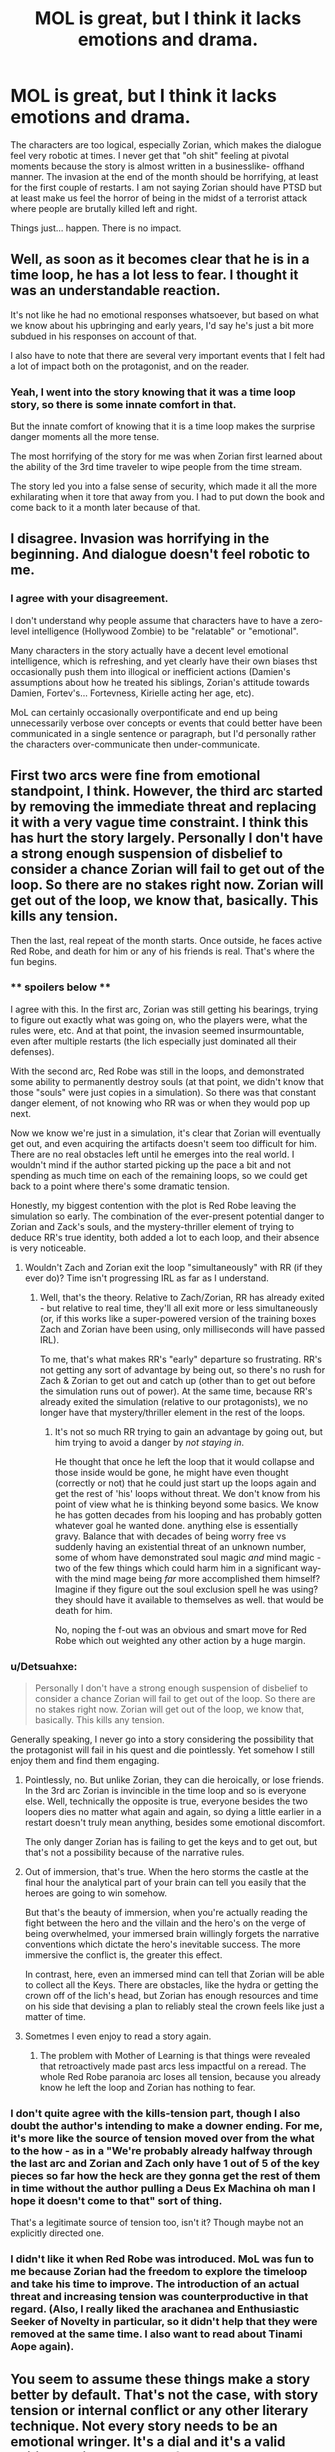 #+TITLE: MOL is great, but I think it lacks emotions and drama.

* MOL is great, but I think it lacks emotions and drama.
:PROPERTIES:
:Author: generalamitt
:Score: 25
:DateUnix: 1502641010.0
:DateShort: 2017-Aug-13
:END:
The characters are too logical, especially Zorian, which makes the dialogue feel very robotic at times. I never get that "oh shit" feeling at pivotal moments because the story is almost written in a businesslike- offhand manner. The invasion at the end of the month should be horrifying, at least for the first couple of restarts. I am not saying Zorian should have PTSD but at least make us feel the horror of being in the midst of a terrorist attack where people are brutally killed left and right.

Things just... happen. There is no impact.


** Well, as soon as it becomes clear that he is in a time loop, he has a lot less to fear. I thought it was an understandable reaction.

It's not like he had no emotional responses whatsoever, but based on what we know about his upbringing and early years, I'd say he's just a bit more subdued in his responses on account of that.

I also have to note that there are several very important events that I felt had a lot of impact both on the protagonist, and on the reader.
:PROPERTIES:
:Author: NemkeKira
:Score: 43
:DateUnix: 1502646064.0
:DateShort: 2017-Aug-13
:END:

*** Yeah, I went into the story knowing that it was a time loop story, so there is some innate comfort in that.

But the innate comfort of knowing that it is a time loop makes the surprise danger moments all the more tense.

The most horrifying of the story for me was when Zorian first learned about the ability of the 3rd time traveler to wipe people from the time stream.

The story led you into a false sense of security, which made it all the more exhilarating when it tore that away from you. I had to put down the book and come back to it a month later because of that.
:PROPERTIES:
:Author: stale2000
:Score: 6
:DateUnix: 1502826083.0
:DateShort: 2017-Aug-16
:END:


** I disagree. Invasion was horrifying in the beginning. And dialogue doesn't feel robotic to me.
:PROPERTIES:
:Author: subbboo
:Score: 50
:DateUnix: 1502644263.0
:DateShort: 2017-Aug-13
:END:

*** I agree with your disagreement.

I don't understand why people assume that characters have to have a zero-level intelligence (Hollywood Zombie) to be "relatable" or "emotional".

Many characters in the story actually have a decent level emotional intelligence, which is refreshing, and yet clearly have their own biases thst occasionally push them into illogical or inefficient actions (Damien's assumptions about how he treated his siblings, Zorian's attitude towards Damien, Fortev's... Fortevness, Kirielle acting her age, etc).

MoL can certainly occasionally overpontificate and end up being unnecessarily verbose over concepts or events that could better have been communicated in a single sentence or paragraph, but I'd personally rather the characters over-communicate then under-communicate.
:PROPERTIES:
:Author: Arizth
:Score: 44
:DateUnix: 1502666249.0
:DateShort: 2017-Aug-14
:END:


** First two arcs were fine from emotional standpoint, I think. However, the third arc started by removing the immediate threat and replacing it with a very vague time constraint. I think this has hurt the story largely. Personally I don't have a strong enough suspension of disbelief to consider a chance Zorian will fail to get out of the loop. So there are no stakes right now. Zorian will get out of the loop, we know that, basically. This kills any tension.

Then the last, real repeat of the month starts. Once outside, he faces active Red Robe, and death for him or any of his friends is real. That's where the fun begins.
:PROPERTIES:
:Author: Xtraordinaire
:Score: 21
:DateUnix: 1502663849.0
:DateShort: 2017-Aug-14
:END:

*** ** spoilers below **

I agree with this. In the first arc, Zorian was still getting his bearings, trying to figure out exactly what was going on, who the players were, what the rules were, etc. And at that point, the invasion seemed insurmountable, even after multiple restarts (the lich especially just dominated all their defenses).

With the second arc, Red Robe was still in the loops, and demonstrated some ability to permanently destroy souls (at that point, we didn't know that those "souls" were just copies in a simulation). So there was that constant danger element, of not knowing who RR was or when they would pop up next.

Now we know we're just in a simulation, it's clear that Zorian will eventually get out, and even acquiring the artifacts doesn't seem too difficult for him. There are no real obstacles left until he emerges into the real world. I wouldn't mind if the author started picking up the pace a bit and not spending as much time on each of the remaining loops, so we could get back to a point where there's some dramatic tension.

Honestly, my biggest contention with the plot is Red Robe leaving the simulation so early. The combination of the ever-present potential danger to Zorian and Zack's souls, and the mystery-thriller element of trying to deduce RR's true identity, both added a lot to each loop, and their absence is very noticeable.
:PROPERTIES:
:Author: tonytwostep
:Score: 15
:DateUnix: 1502665636.0
:DateShort: 2017-Aug-14
:END:

**** Wouldn't Zach and Zorian exit the loop "simultaneously" with RR (if they ever do)? Time isn't progressing IRL as far as I understand.
:PROPERTIES:
:Author: dbenc
:Score: 1
:DateUnix: 1502851040.0
:DateShort: 2017-Aug-16
:END:

***** Well, that's the theory. Relative to Zach/Zorian, RR has already exited - but relative to real time, they'll all exit more or less simultaneously (or, if this works like a super-powered version of the training boxes Zach and Zorian have been using, only milliseconds will have passed IRL).

To me, that's what makes RR's "early" departure so frustrating. RR's not getting any sort of advantage by being out, so there's no rush for Zach & Zorian to get out and catch up (other than to get out before the simulation runs out of power). At the same time, because RR's already exited the simulation (relative to our protagonists), we no longer have that mystery/thriller element in the rest of the loops.
:PROPERTIES:
:Author: tonytwostep
:Score: 2
:DateUnix: 1502863807.0
:DateShort: 2017-Aug-16
:END:

****** It's not so much RR trying to gain an advantage by going out, but him trying to avoid a danger by /not staying in/.

He thought that once he left the loop that it would collapse and those inside would be gone, he might have even thought (correctly or not) that he could just start up the loops again and get the rest of 'his' loops without threat. We don't know from his point of view what he is thinking beyond some basics. We know he has gotten decades from his looping and has probably gotten whatever goal he wanted done. anything else is essentially gravy. Balance that with decades of being worry free vs suddenly having an existential threat of an unknown number, some of whom have demonstrated soul magic /and/ mind magic -two of the few things which could harm him in a significant way- with the mind mage being /far/ more accomplished them himself? Imagine if they figure out the soul exclusion spell he was using? they should have it available to themselves as well. that would be death for him.

No, noping the f-out was an obvious and smart move for Red Robe which out weighted any other action by a huge margin.
:PROPERTIES:
:Author: addmoreice
:Score: 3
:DateUnix: 1503252886.0
:DateShort: 2017-Aug-20
:END:


*** u/Detsuahxe:
#+begin_quote
  Personally I don't have a strong enough suspension of disbelief to consider a chance Zorian will fail to get out of the loop. So there are no stakes right now. Zorian will get out of the loop, we know that, basically. This kills any tension.
#+end_quote

Generally speaking, I never go into a story considering the possibility that the protagonist will fail in his quest and die pointlessly. Yet somehow I still enjoy them and find them engaging.
:PROPERTIES:
:Author: Detsuahxe
:Score: 8
:DateUnix: 1502747052.0
:DateShort: 2017-Aug-15
:END:

**** Pointlessly, no. But unlike Zorian, they can die heroically, or lose friends. In the 3rd arc Zorian is invincible in the time loop and so is everyone else. Well, technically the opposite is true, everyone besides the two loopers dies no matter what again and again, so dying a little earlier in a restart doesn't truly mean anything, besides some emotional discomfort.

The only danger Zorian has is failing to get the keys and to get out, but that's not a possibility because of the narrative rules.
:PROPERTIES:
:Author: Xtraordinaire
:Score: 6
:DateUnix: 1502748368.0
:DateShort: 2017-Aug-15
:END:


**** Out of immersion, that's true. When the hero storms the castle at the final hour the analytical part of your brain can tell you easily that the heroes are going to win somehow.

But that's the beauty of immersion, when you're actually reading the fight between the hero and the villain and the hero's on the verge of being overwhelmed, your immersed brain willingly forgets the narrative conventions which dictate the hero's inevitable success. The more immersive the conflict is, the greater this effect.

In contrast, here, even an immersed mind can tell that Zorian will be able to collect all the Keys. There are obstacles, like the hydra or getting the crown off of the lich's head, but Zorian has enough resources and time on his side that devising a plan to reliably steal the crown feels like just a matter of time.
:PROPERTIES:
:Author: InfernoVulpix
:Score: 2
:DateUnix: 1502805286.0
:DateShort: 2017-Aug-15
:END:


**** Sometmes I even enjoy to read a story again.
:PROPERTIES:
:Author: kaukamieli
:Score: 1
:DateUnix: 1502761291.0
:DateShort: 2017-Aug-15
:END:

***** The problem with Mother of Learning is that things were revealed that retroactively made past arcs less impactful on a reread. The whole Red Robe paranoia arc loses all tension, because you already know he left the loop and Zorian has nothing to fear.
:PROPERTIES:
:Author: Revlar
:Score: 3
:DateUnix: 1502813730.0
:DateShort: 2017-Aug-15
:END:


*** I don't quite agree with the kills-tension part, though I also doubt the author's intending to make a downer ending. For me, it's more like the source of tension moved over from the what to the how - as in a "We're probably already halfway through the last arc and Zorian and Zach only have 1 out of 5 of the key pieces so far how the heck are they gonna get the rest of them in time without the author pulling a Deus Ex Machina oh man I hope it doesn't come to that" sort of thing.

That's a legitimate source of tension too, isn't it? Though maybe not an explicitly directed one.
:PROPERTIES:
:Author: AKAAkira
:Score: 3
:DateUnix: 1502675645.0
:DateShort: 2017-Aug-14
:END:


*** I didn't like it when Red Robe was introduced. MoL was fun to me because Zorian had the freedom to explore the timeloop and take his time to improve. The introduction of an actual threat and increasing tension was counterproductive in that regard. (Also, I really liked the arachanea and Enthusiastic Seeker of Novelty in particular, so it didn't help that they were removed at the same time. I also want to read about Tinami Aope again).
:PROPERTIES:
:Author: Bobertus
:Score: 2
:DateUnix: 1502732527.0
:DateShort: 2017-Aug-14
:END:


** You seem to assume these things make a story better by default. That's not the case, with story tension or internal conflict or any other literary technique. Not every story needs to be an emotional wringer. It's a dial and it's a valid writing choice to purposefully make the story fairly psychologically safe. Most people who like the story as it is right now like it precisely because the author doesn't do what you think he should do.
:PROPERTIES:
:Author: megazver
:Score: 20
:DateUnix: 1502655440.0
:DateShort: 2017-Aug-14
:END:


** Emotions and drama are rarely done intensely enough to give a reader sympathetic PTSD. I hypothesize that most people have protective shells around their minds that interfere with a kind of emotional clarity required for an author to create characters who feel that strongly. Ch. 89 hurt me more than it hurt you.
:PROPERTIES:
:Author: EliezerYudkowsky
:Score: 39
:DateUnix: 1502654343.0
:DateShort: 2017-Aug-14
:END:

*** I'm assuming you mean HPMOR chapter 89, not any MoL chapter - [[http://www.hpmor.com/chapter/89]]

(I'm sorry)
:PROPERTIES:
:Author: b31c29e91015
:Score: 17
:DateUnix: 1502655647.0
:DateShort: 2017-Aug-14
:END:

**** ;__;
:PROPERTIES:
:Author: monkyyy0
:Score: 3
:DateUnix: 1502664518.0
:DateShort: 2017-Aug-14
:END:


*** 113 was worse, you evil you. And I had exams at the time ;_;
:PROPERTIES:
:Author: melmonella
:Score: 3
:DateUnix: 1502733534.0
:DateShort: 2017-Aug-14
:END:


** I somewhat agree with you but for slightly different reasons.

I think the story is emotional when it wants to be. When big events happen that upset the status quo they are uniquely felt.

But I think the majority of the story kind of lacks emotion in general. In that many of the chapters are just extended training montages rather than moving the plot forward. So overall you get a lot of interesting details and world building, and then eventually it's topped off with emotional peaks.

But for me personally the training bits kind of got a bit old after a while, so I took a long break from the story. It's the emotional bits that tend to really hook me into stories. This story definitely has those emotional bits, but it doesn't really dole them out in a consistent manner.
:PROPERTIES:
:Author: Fresh_C
:Score: 21
:DateUnix: 1502656301.0
:DateShort: 2017-Aug-14
:END:


** I've wanted some romance (and maybe more drama) in the story from time to time. But I respect the authors choices. I never thought that the dialogue was robotic. I think it's better to err on the side of not enough angst and drama than too much.
:PROPERTIES:
:Author: Bobertus
:Score: 8
:DateUnix: 1502647713.0
:DateShort: 2017-Aug-13
:END:

*** To be fair, the context of the story makes it very difficult for actual romance. Once Zorian knew he was in a time loop, any attempt to form long-term emotional connections with people became almost inherently unethical, since he knew the person he was romancing would effectively 'die' at the end of each loop.
:PROPERTIES:
:Author: Detsuahxe
:Score: 6
:DateUnix: 1502747190.0
:DateShort: 2017-Aug-15
:END:

**** That's true. Some interesting things MoL could still do: Zorian just hanging out with his class mates without trying to seriously date someone. Zorian having or developing a crush on someone wihtout trying to actually date the person. Zorian having to deal with people that have crushes on him or flirt with him. MoL does those things to various degrees and it would probably get pretty old quickly if done too much.

I think it's fair at this point to say that Zorian isn't massively popular and doesn't develop romantic (or sexual) interests easily.
:PROPERTIES:
:Author: Bobertus
:Score: 3
:DateUnix: 1502812117.0
:DateShort: 2017-Aug-15
:END:


** The first thing that gets me the most about Zorian's (lack of) emotions is his apparent asexuality. He is a teenager. If he had a sex drive of an average teenager, he would lewd basically /every/ female in the loop once he was out of an immediate mortal danger. Yet, he does not. He spends literal /years/ in the time loop and doesn't even think of sex /once/. For a person with a teenager body full of hormones, this is decidedly unusual.

I like his logical approach otherwise, but his asexuality really strains mys suspension of disbelief.

Also, for such a logical individual, Zorian is surprisingly squeamish. He adamantly refuses violating copyright even when the fate of the world literally depends on him succeeding in his endeavors.

Other than these two things, I don't mind Zorian's level of emotions.
:PROPERTIES:
:Author: PlaneOfInfiniteCats
:Score: 8
:DateUnix: 1502696785.0
:DateShort: 2017-Aug-14
:END:

*** With regards to his apparent asexuality;

I suspect that, much like before the loop itself, he simply prioritizes other things before pursuing females. After the loop started the moral dubiousness of doing so, the ever increasing difference in mental age and the fact that for much of the loop he was hanging on by the skin of his teeth would be very effective at causing him to prioritize other things in favor of chasing women even more.

I find that it is actually apparent that, like every teenager, he /does/ have these feelings present somewhere inside of him but simply chooses to suppress them most of the time. Heck, his crush for Taiven took almost a decade of time /and/ a time loop for him to do anything more than halfheartedly suggest a date.
:PROPERTIES:
:Author: memzak
:Score: 10
:DateUnix: 1502727995.0
:DateShort: 2017-Aug-14
:END:


*** Some people have low sex drives. This story would be very different from the one the author presumably wanted to write if Zorian had a high sex drive, therefore he was written with a low sex drive.

I admit it would have been nice if the topic were addressed a bit more, though. Zorian thinking about how sex is simply not a priority right now, or something.
:PROPERTIES:
:Author: Detsuahxe
:Score: 9
:DateUnix: 1502747364.0
:DateShort: 2017-Aug-15
:END:

**** I think it's fine since the topic is lampshaded via the fact that apparently Zach /has/ had sex with almost every woman in town and his incredulousness that Zorian hadn't done anything similar. There's nothing inherently wrong about unusual things happening in stories, because unusual things do happen. It's significantly worse when unusual things happen in stories and noone in the story treats it accordingly, like the unusual thing it is. A good lampshade goes a long way to preserving suspension of disbelief.
:PROPERTIES:
:Author: HeckDang
:Score: 6
:DateUnix: 1502884499.0
:DateShort: 2017-Aug-16
:END:


*** I mean, you can be a teenager and still be ace. There's nothing really abnormal about that.
:PROPERTIES:
:Author: Elec0
:Score: 8
:DateUnix: 1502706051.0
:DateShort: 2017-Aug-14
:END:

**** I'm pretty sure they're sub 1% of the population(on earth) so that falls under my criteria for "abnormal".
:PROPERTIES:
:Author: swaskowi
:Score: 7
:DateUnix: 1502722080.0
:DateShort: 2017-Aug-14
:END:


*** I'm honestly thankful this story didn't degenerate into Time Braid's brand of ridiculous inanity. Trying to reread Time Braid is like pulling teeth
:PROPERTIES:
:Author: Revlar
:Score: 6
:DateUnix: 1502813898.0
:DateShort: 2017-Aug-15
:END:


*** I don't see how being in a time loop makes you have sex any more often than not being in a time loop. You'd have less sex, in fact, since you have to re-seduce people every restart...
:PROPERTIES:
:Author: eroticas
:Score: 2
:DateUnix: 1504012188.0
:DateShort: 2017-Aug-29
:END:

**** Consider that in a time loop there is no reason to be worried about STDs, pregnancies, angry parents, jealous exes, and law, and you will see how.
:PROPERTIES:
:Author: PlaneOfInfiniteCats
:Score: 1
:DateUnix: 1504012966.0
:DateShort: 2017-Aug-29
:END:

***** I'm not entirely sure Zorian's parents would know or care anyway, and most of the other problems can be solved with condoms and honesty. Which is to say, you have to let people know you're just going to have sex with them and nothing else. Which you should be doing anyway, a time loop is not a place where you can ethically make promises about a future together, really, and Zorian is a very moral kid.

#+begin_quote
  law
#+end_quote

Zorian is /especially/ not going to be assaulting anyone just because they're in a time loop :/ unless you mean something else
:PROPERTIES:
:Author: eroticas
:Score: 2
:DateUnix: 1504013661.0
:DateShort: 2017-Aug-29
:END:


** I partially agree with the emotions part but disagree on the drama.

I personally don't think it's the characters being too logical that makes it come short on emotion, just the author not being too strong on writing "live" dialogue most of the time, if I can put it that way. But he can still pull it off at times, for example the thing with Taiven at the end of ch 43 - can you really think that that part doesn't successfully impart each characters' rather strong emotions to the reader?

As for drama, like I said, I disagree. Easy example: end of act one. I feel like one of this story's strongest points is how it engineers situations that are good enough to boggle the mind just by thinking about it, and in those kind of cases I find it really hard for the affect of the dialogue to have much say in how enthralled I am (barring, of course, just stupid amounts of shoddy writing).

I'm almost certainly stepping onto nosy territory here, but from my perspective it looks like you're the type of reader who's more into the quality of the prose in contrast to, I guess, the quality of immersibility. Or at the very least, think the former is a necessity for the latter. Any ring of truth to that?
:PROPERTIES:
:Author: AKAAkira
:Score: 5
:DateUnix: 1502675270.0
:DateShort: 2017-Aug-14
:END:


** I'm thinking that the feeling of a story not being "emotional" enough could be a side-effect of it being published as online serial fiction. Let's face it - MoL would be an order of magnitude "better" than it is now after it goes through hands of a competent professional editor. For that to happen, however, it needs to be finished. What we're reading is essentially author's first draft - perhaps not in terms of story line, but in terms of prose.

Nonetheless, last two chapters contained a lot of characterisation with respect to Zorian and Damien, and I feel they did communicate their respective feelings very well.
:PROPERTIES:
:Author: b31c29e91015
:Score: 6
:DateUnix: 1502657615.0
:DateShort: 2017-Aug-14
:END:


** u/monkyyy0:
#+begin_quote
  I am not saying Zorian should have PTSD
#+end_quote

He probably should
:PROPERTIES:
:Author: monkyyy0
:Score: 10
:DateUnix: 1502643841.0
:DateShort: 2017-Aug-13
:END:

*** You do know not every traumatic experience leads to PTSD right?\\
Hell even severity of trauma isn't a perfect predictor as PTSD has genetic factors like most(all?) mental disorders.
:PROPERTIES:
:Author: vakusdrake
:Score: 14
:DateUnix: 1502657597.0
:DateShort: 2017-Aug-14
:END:

**** I don't know much about the subject, but I'd imagine that having everyone alive and well around him immediately afterward might lessen the impact?
:PROPERTIES:
:Author: thrawnca
:Score: 11
:DateUnix: 1502661833.0
:DateShort: 2017-Aug-14
:END:


*** No. PTSD is caused by neurological changes in the brain, and Zorian's soul (and memories) are cast backwards every month.

He may have memories of unpleasant moments, but his brain doesn't have the neurological stress connections.

This is leaving aside the absurdity of memories without neural connections, but if we assume memories are stored in the soul and processed by the brain, then there are no defects in the brain caused by stress to trigger PTSD events.

Benefits of a time loop that restores your body to a known-good configuration. Can't get buff with exercise, but can't suffer traumatic brain damage, either.
:PROPERTIES:
:Author: Arizth
:Score: 18
:DateUnix: 1502666495.0
:DateShort: 2017-Aug-14
:END:


** While it could do with a little more coverage in some cases, there is still emotion from characters, though Zach and Zorian have been desensitised with the time loop. There has definitely been reactions to things, like Zach ranting at the guardian.
:PROPERTIES:
:Author: Vakuza
:Score: 1
:DateUnix: 1502670647.0
:DateShort: 2017-Aug-14
:END:


** I agree with the OP, honestly. The level of emotional detachment in this arc makes me just browse through the chapters to find out what happened.

I really hope Zorian exits the time loop soon.
:PROPERTIES:
:Author: SnowGN
:Score: 1
:DateUnix: 1502842594.0
:DateShort: 2017-Aug-16
:END:
